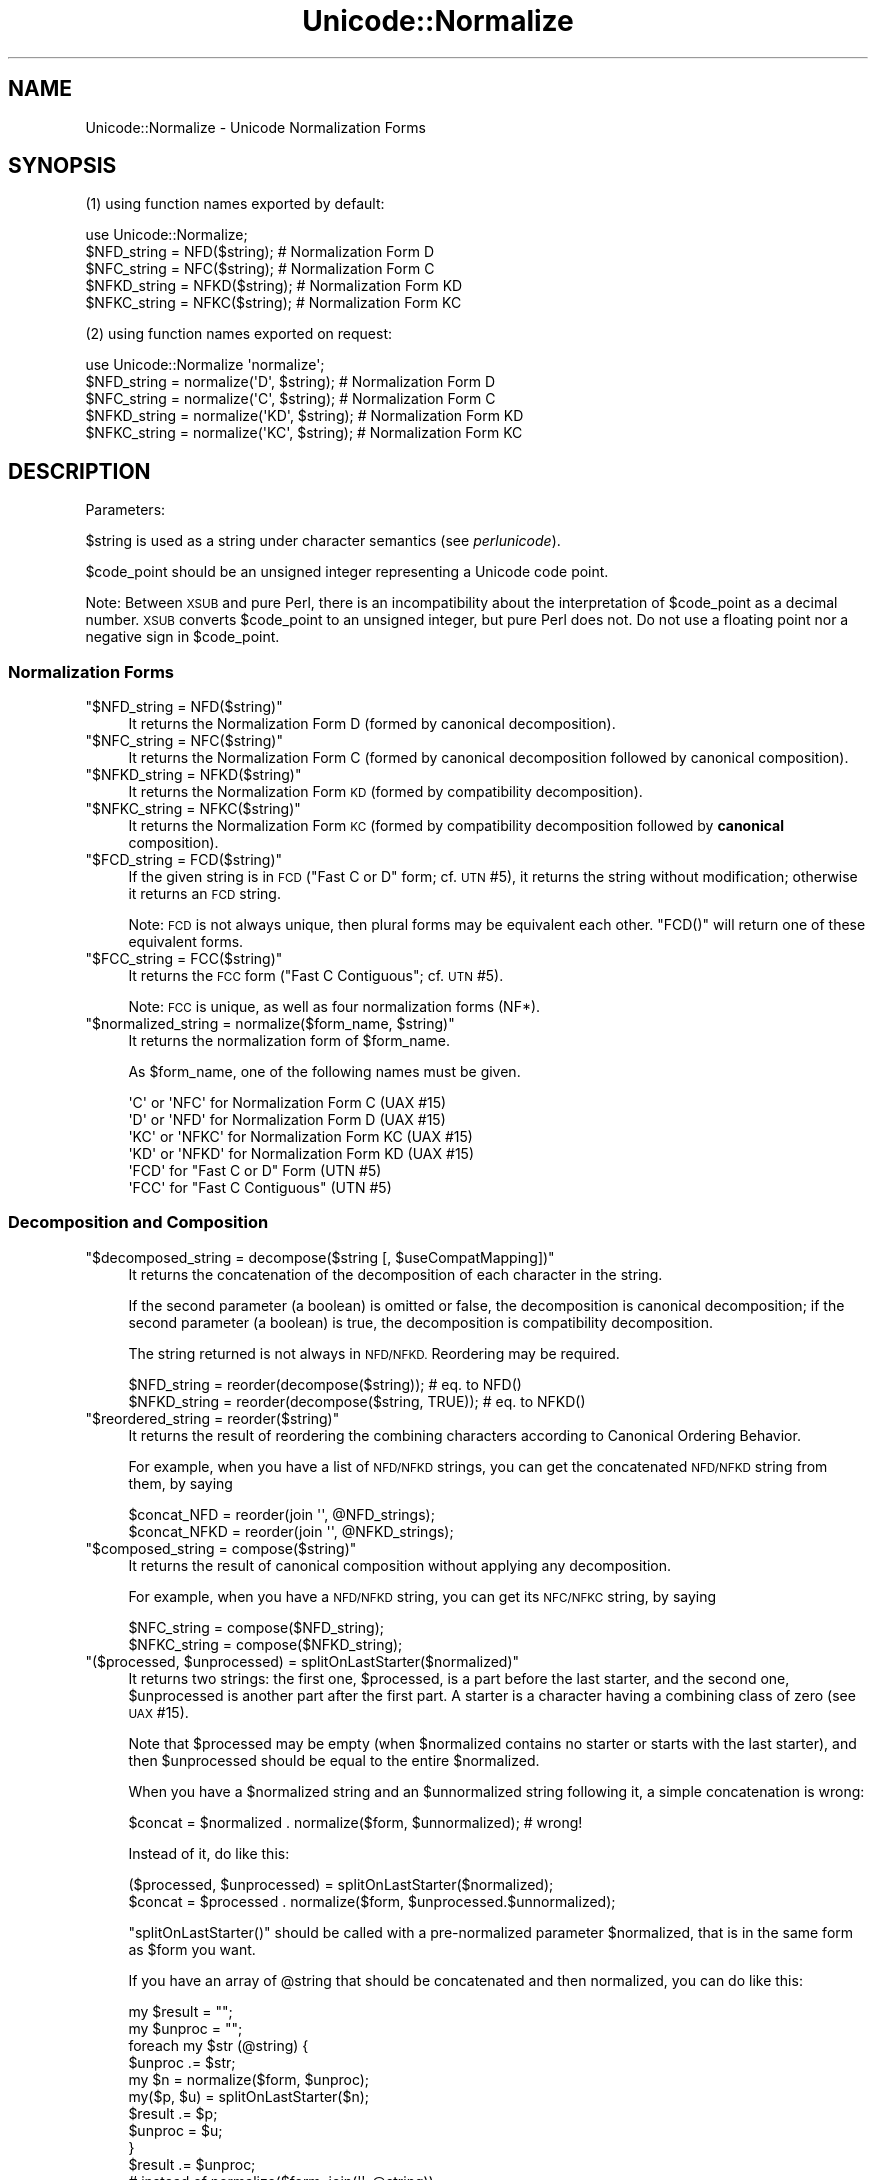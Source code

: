 .\" Automatically generated by Pod::Man 2.27 (Pod::Simple 3.28)
.\"
.\" Standard preamble:
.\" ========================================================================
.de Sp \" Vertical space (when we can't use .PP)
.if t .sp .5v
.if n .sp
..
.de Vb \" Begin verbatim text
.ft CW
.nf
.ne \\$1
..
.de Ve \" End verbatim text
.ft R
.fi
..
.\" Set up some character translations and predefined strings.  \*(-- will
.\" give an unbreakable dash, \*(PI will give pi, \*(L" will give a left
.\" double quote, and \*(R" will give a right double quote.  \*(C+ will
.\" give a nicer C++.  Capital omega is used to do unbreakable dashes and
.\" therefore won't be available.  \*(C` and \*(C' expand to `' in nroff,
.\" nothing in troff, for use with C<>.
.tr \(*W-
.ds C+ C\v'-.1v'\h'-1p'\s-2+\h'-1p'+\s0\v'.1v'\h'-1p'
.ie n \{\
.    ds -- \(*W-
.    ds PI pi
.    if (\n(.H=4u)&(1m=24u) .ds -- \(*W\h'-12u'\(*W\h'-12u'-\" diablo 10 pitch
.    if (\n(.H=4u)&(1m=20u) .ds -- \(*W\h'-12u'\(*W\h'-8u'-\"  diablo 12 pitch
.    ds L" ""
.    ds R" ""
.    ds C` ""
.    ds C' ""
'br\}
.el\{\
.    ds -- \|\(em\|
.    ds PI \(*p
.    ds L" ``
.    ds R" ''
.    ds C`
.    ds C'
'br\}
.\"
.\" Escape single quotes in literal strings from groff's Unicode transform.
.ie \n(.g .ds Aq \(aq
.el       .ds Aq '
.\"
.\" If the F register is turned on, we'll generate index entries on stderr for
.\" titles (.TH), headers (.SH), subsections (.SS), items (.Ip), and index
.\" entries marked with X<> in POD.  Of course, you'll have to process the
.\" output yourself in some meaningful fashion.
.\"
.\" Avoid warning from groff about undefined register 'F'.
.de IX
..
.nr rF 0
.if \n(.g .if rF .nr rF 1
.if (\n(rF:(\n(.g==0)) \{
.    if \nF \{
.        de IX
.        tm Index:\\$1\t\\n%\t"\\$2"
..
.        if !\nF==2 \{
.            nr % 0
.            nr F 2
.        \}
.    \}
.\}
.rr rF
.\"
.\" Accent mark definitions (@(#)ms.acc 1.5 88/02/08 SMI; from UCB 4.2).
.\" Fear.  Run.  Save yourself.  No user-serviceable parts.
.    \" fudge factors for nroff and troff
.if n \{\
.    ds #H 0
.    ds #V .8m
.    ds #F .3m
.    ds #[ \f1
.    ds #] \fP
.\}
.if t \{\
.    ds #H ((1u-(\\\\n(.fu%2u))*.13m)
.    ds #V .6m
.    ds #F 0
.    ds #[ \&
.    ds #] \&
.\}
.    \" simple accents for nroff and troff
.if n \{\
.    ds ' \&
.    ds ` \&
.    ds ^ \&
.    ds , \&
.    ds ~ ~
.    ds /
.\}
.if t \{\
.    ds ' \\k:\h'-(\\n(.wu*8/10-\*(#H)'\'\h"|\\n:u"
.    ds ` \\k:\h'-(\\n(.wu*8/10-\*(#H)'\`\h'|\\n:u'
.    ds ^ \\k:\h'-(\\n(.wu*10/11-\*(#H)'^\h'|\\n:u'
.    ds , \\k:\h'-(\\n(.wu*8/10)',\h'|\\n:u'
.    ds ~ \\k:\h'-(\\n(.wu-\*(#H-.1m)'~\h'|\\n:u'
.    ds / \\k:\h'-(\\n(.wu*8/10-\*(#H)'\z\(sl\h'|\\n:u'
.\}
.    \" troff and (daisy-wheel) nroff accents
.ds : \\k:\h'-(\\n(.wu*8/10-\*(#H+.1m+\*(#F)'\v'-\*(#V'\z.\h'.2m+\*(#F'.\h'|\\n:u'\v'\*(#V'
.ds 8 \h'\*(#H'\(*b\h'-\*(#H'
.ds o \\k:\h'-(\\n(.wu+\w'\(de'u-\*(#H)/2u'\v'-.3n'\*(#[\z\(de\v'.3n'\h'|\\n:u'\*(#]
.ds d- \h'\*(#H'\(pd\h'-\w'~'u'\v'-.25m'\f2\(hy\fP\v'.25m'\h'-\*(#H'
.ds D- D\\k:\h'-\w'D'u'\v'-.11m'\z\(hy\v'.11m'\h'|\\n:u'
.ds th \*(#[\v'.3m'\s+1I\s-1\v'-.3m'\h'-(\w'I'u*2/3)'\s-1o\s+1\*(#]
.ds Th \*(#[\s+2I\s-2\h'-\w'I'u*3/5'\v'-.3m'o\v'.3m'\*(#]
.ds ae a\h'-(\w'a'u*4/10)'e
.ds Ae A\h'-(\w'A'u*4/10)'E
.    \" corrections for vroff
.if v .ds ~ \\k:\h'-(\\n(.wu*9/10-\*(#H)'\s-2\u~\d\s+2\h'|\\n:u'
.if v .ds ^ \\k:\h'-(\\n(.wu*10/11-\*(#H)'\v'-.4m'^\v'.4m'\h'|\\n:u'
.    \" for low resolution devices (crt and lpr)
.if \n(.H>23 .if \n(.V>19 \
\{\
.    ds : e
.    ds 8 ss
.    ds o a
.    ds d- d\h'-1'\(ga
.    ds D- D\h'-1'\(hy
.    ds th \o'bp'
.    ds Th \o'LP'
.    ds ae ae
.    ds Ae AE
.\}
.rm #[ #] #H #V #F C
.\" ========================================================================
.\"
.IX Title "Unicode::Normalize 3"
.TH Unicode::Normalize 3 "2013-08-12" "perl v5.18.1" "Perl Programmers Reference Guide"
.\" For nroff, turn off justification.  Always turn off hyphenation; it makes
.\" way too many mistakes in technical documents.
.if n .ad l
.nh
.SH "NAME"
Unicode::Normalize \- Unicode Normalization Forms
.SH "SYNOPSIS"
.IX Header "SYNOPSIS"
(1) using function names exported by default:
.PP
.Vb 1
\&  use Unicode::Normalize;
\&
\&  $NFD_string  = NFD($string);  # Normalization Form D
\&  $NFC_string  = NFC($string);  # Normalization Form C
\&  $NFKD_string = NFKD($string); # Normalization Form KD
\&  $NFKC_string = NFKC($string); # Normalization Form KC
.Ve
.PP
(2) using function names exported on request:
.PP
.Vb 1
\&  use Unicode::Normalize \*(Aqnormalize\*(Aq;
\&
\&  $NFD_string  = normalize(\*(AqD\*(Aq,  $string);  # Normalization Form D
\&  $NFC_string  = normalize(\*(AqC\*(Aq,  $string);  # Normalization Form C
\&  $NFKD_string = normalize(\*(AqKD\*(Aq, $string);  # Normalization Form KD
\&  $NFKC_string = normalize(\*(AqKC\*(Aq, $string);  # Normalization Form KC
.Ve
.SH "DESCRIPTION"
.IX Header "DESCRIPTION"
Parameters:
.PP
\&\f(CW$string\fR is used as a string under character semantics (see \fIperlunicode\fR).
.PP
\&\f(CW$code_point\fR should be an unsigned integer representing a Unicode code point.
.PP
Note: Between \s-1XSUB\s0 and pure Perl, there is an incompatibility
about the interpretation of \f(CW$code_point\fR as a decimal number.
\&\s-1XSUB\s0 converts \f(CW$code_point\fR to an unsigned integer, but pure Perl does not.
Do not use a floating point nor a negative sign in \f(CW$code_point\fR.
.SS "Normalization Forms"
.IX Subsection "Normalization Forms"
.ie n .IP """$NFD_string = NFD($string)""" 4
.el .IP "\f(CW$NFD_string = NFD($string)\fR" 4
.IX Item "$NFD_string = NFD($string)"
It returns the Normalization Form D (formed by canonical decomposition).
.ie n .IP """$NFC_string = NFC($string)""" 4
.el .IP "\f(CW$NFC_string = NFC($string)\fR" 4
.IX Item "$NFC_string = NFC($string)"
It returns the Normalization Form C (formed by canonical decomposition
followed by canonical composition).
.ie n .IP """$NFKD_string = NFKD($string)""" 4
.el .IP "\f(CW$NFKD_string = NFKD($string)\fR" 4
.IX Item "$NFKD_string = NFKD($string)"
It returns the Normalization Form \s-1KD \s0(formed by compatibility decomposition).
.ie n .IP """$NFKC_string = NFKC($string)""" 4
.el .IP "\f(CW$NFKC_string = NFKC($string)\fR" 4
.IX Item "$NFKC_string = NFKC($string)"
It returns the Normalization Form \s-1KC \s0(formed by compatibility decomposition
followed by \fBcanonical\fR composition).
.ie n .IP """$FCD_string = FCD($string)""" 4
.el .IP "\f(CW$FCD_string = FCD($string)\fR" 4
.IX Item "$FCD_string = FCD($string)"
If the given string is in \s-1FCD \s0(\*(L"Fast C or D\*(R" form; cf. \s-1UTN\s0 #5),
it returns the string without modification; otherwise it returns an \s-1FCD\s0 string.
.Sp
Note: \s-1FCD\s0 is not always unique, then plural forms may be equivalent
each other. \f(CW\*(C`FCD()\*(C'\fR will return one of these equivalent forms.
.ie n .IP """$FCC_string = FCC($string)""" 4
.el .IP "\f(CW$FCC_string = FCC($string)\fR" 4
.IX Item "$FCC_string = FCC($string)"
It returns the \s-1FCC\s0 form (\*(L"Fast C Contiguous\*(R"; cf. \s-1UTN\s0 #5).
.Sp
Note: \s-1FCC\s0 is unique, as well as four normalization forms (NF*).
.ie n .IP """$normalized_string = normalize($form_name, $string)""" 4
.el .IP "\f(CW$normalized_string = normalize($form_name, $string)\fR" 4
.IX Item "$normalized_string = normalize($form_name, $string)"
It returns the normalization form of \f(CW$form_name\fR.
.Sp
As \f(CW$form_name\fR, one of the following names must be given.
.Sp
.Vb 4
\&  \*(AqC\*(Aq  or \*(AqNFC\*(Aq  for Normalization Form C  (UAX #15)
\&  \*(AqD\*(Aq  or \*(AqNFD\*(Aq  for Normalization Form D  (UAX #15)
\&  \*(AqKC\*(Aq or \*(AqNFKC\*(Aq for Normalization Form KC (UAX #15)
\&  \*(AqKD\*(Aq or \*(AqNFKD\*(Aq for Normalization Form KD (UAX #15)
\&
\&  \*(AqFCD\*(Aq          for "Fast C or D" Form  (UTN #5)
\&  \*(AqFCC\*(Aq          for "Fast C Contiguous" (UTN #5)
.Ve
.SS "Decomposition and Composition"
.IX Subsection "Decomposition and Composition"
.ie n .IP """$decomposed_string = decompose($string [, $useCompatMapping])""" 4
.el .IP "\f(CW$decomposed_string = decompose($string [, $useCompatMapping])\fR" 4
.IX Item "$decomposed_string = decompose($string [, $useCompatMapping])"
It returns the concatenation of the decomposition of each character
in the string.
.Sp
If the second parameter (a boolean) is omitted or false,
the decomposition is canonical decomposition;
if the second parameter (a boolean) is true,
the decomposition is compatibility decomposition.
.Sp
The string returned is not always in \s-1NFD/NFKD.\s0 Reordering may be required.
.Sp
.Vb 2
\&    $NFD_string  = reorder(decompose($string));       # eq. to NFD()
\&    $NFKD_string = reorder(decompose($string, TRUE)); # eq. to NFKD()
.Ve
.ie n .IP """$reordered_string = reorder($string)""" 4
.el .IP "\f(CW$reordered_string = reorder($string)\fR" 4
.IX Item "$reordered_string = reorder($string)"
It returns the result of reordering the combining characters
according to Canonical Ordering Behavior.
.Sp
For example, when you have a list of \s-1NFD/NFKD\s0 strings,
you can get the concatenated \s-1NFD/NFKD\s0 string from them, by saying
.Sp
.Vb 2
\&    $concat_NFD  = reorder(join \*(Aq\*(Aq, @NFD_strings);
\&    $concat_NFKD = reorder(join \*(Aq\*(Aq, @NFKD_strings);
.Ve
.ie n .IP """$composed_string = compose($string)""" 4
.el .IP "\f(CW$composed_string = compose($string)\fR" 4
.IX Item "$composed_string = compose($string)"
It returns the result of canonical composition
without applying any decomposition.
.Sp
For example, when you have a \s-1NFD/NFKD\s0 string,
you can get its \s-1NFC/NFKC\s0 string, by saying
.Sp
.Vb 2
\&    $NFC_string  = compose($NFD_string);
\&    $NFKC_string = compose($NFKD_string);
.Ve
.ie n .IP """($processed, $unprocessed) = splitOnLastStarter($normalized)""" 4
.el .IP "\f(CW($processed, $unprocessed) = splitOnLastStarter($normalized)\fR" 4
.IX Item "($processed, $unprocessed) = splitOnLastStarter($normalized)"
It returns two strings: the first one, \f(CW$processed\fR, is a part
before the last starter, and the second one, \f(CW$unprocessed\fR is
another part after the first part. A starter is a character having
a combining class of zero (see \s-1UAX\s0 #15).
.Sp
Note that \f(CW$processed\fR may be empty (when \f(CW$normalized\fR contains no
starter or starts with the last starter), and then \f(CW$unprocessed\fR
should be equal to the entire \f(CW$normalized\fR.
.Sp
When you have a \f(CW$normalized\fR string and an \f(CW$unnormalized\fR string
following it, a simple concatenation is wrong:
.Sp
.Vb 1
\&    $concat = $normalized . normalize($form, $unnormalized); # wrong!
.Ve
.Sp
Instead of it, do like this:
.Sp
.Vb 2
\&    ($processed, $unprocessed) = splitOnLastStarter($normalized);
\&     $concat = $processed . normalize($form, $unprocessed.$unnormalized);
.Ve
.Sp
\&\f(CW\*(C`splitOnLastStarter()\*(C'\fR should be called with a pre-normalized parameter
\&\f(CW$normalized\fR, that is in the same form as \f(CW$form\fR you want.
.Sp
If you have an array of \f(CW@string\fR that should be concatenated and then
normalized, you can do like this:
.Sp
.Vb 11
\&    my $result = "";
\&    my $unproc = "";
\&    foreach my $str (@string) {
\&        $unproc .= $str;
\&        my $n = normalize($form, $unproc);
\&        my($p, $u) = splitOnLastStarter($n);
\&        $result .= $p;
\&        $unproc  = $u;
\&    }
\&    $result .= $unproc;
\&    # instead of normalize($form, join(\*(Aq\*(Aq, @string))
.Ve
.ie n .IP """$processed = normalize_partial($form, $unprocessed)""" 4
.el .IP "\f(CW$processed = normalize_partial($form, $unprocessed)\fR" 4
.IX Item "$processed = normalize_partial($form, $unprocessed)"
A wrapper for the combination of \f(CW\*(C`normalize()\*(C'\fR and \f(CW\*(C`splitOnLastStarter()\*(C'\fR.
Note that \f(CW$unprocessed\fR will be modified as a side-effect.
.Sp
If you have an array of \f(CW@string\fR that should be concatenated and then
normalized, you can do like this:
.Sp
.Vb 8
\&    my $result = "";
\&    my $unproc = "";
\&    foreach my $str (@string) {
\&        $unproc .= $str;
\&        $result .= normalize_partial($form, $unproc);
\&    }
\&    $result .= $unproc;
\&    # instead of normalize($form, join(\*(Aq\*(Aq, @string))
.Ve
.ie n .IP """$processed = NFD_partial($unprocessed)""" 4
.el .IP "\f(CW$processed = NFD_partial($unprocessed)\fR" 4
.IX Item "$processed = NFD_partial($unprocessed)"
It does like \f(CW\*(C`normalize_partial(\*(AqNFD\*(Aq, $unprocessed)\*(C'\fR.
Note that \f(CW$unprocessed\fR will be modified as a side-effect.
.ie n .IP """$processed = NFC_partial($unprocessed)""" 4
.el .IP "\f(CW$processed = NFC_partial($unprocessed)\fR" 4
.IX Item "$processed = NFC_partial($unprocessed)"
It does like \f(CW\*(C`normalize_partial(\*(AqNFC\*(Aq, $unprocessed)\*(C'\fR.
Note that \f(CW$unprocessed\fR will be modified as a side-effect.
.ie n .IP """$processed = NFKD_partial($unprocessed)""" 4
.el .IP "\f(CW$processed = NFKD_partial($unprocessed)\fR" 4
.IX Item "$processed = NFKD_partial($unprocessed)"
It does like \f(CW\*(C`normalize_partial(\*(AqNFKD\*(Aq, $unprocessed)\*(C'\fR.
Note that \f(CW$unprocessed\fR will be modified as a side-effect.
.ie n .IP """$processed = NFKC_partial($unprocessed)""" 4
.el .IP "\f(CW$processed = NFKC_partial($unprocessed)\fR" 4
.IX Item "$processed = NFKC_partial($unprocessed)"
It does like \f(CW\*(C`normalize_partial(\*(AqNFKC\*(Aq, $unprocessed)\*(C'\fR.
Note that \f(CW$unprocessed\fR will be modified as a side-effect.
.SS "Quick Check"
.IX Subsection "Quick Check"
(see Annex 8, \s-1UAX\s0 #15; and \fIDerivedNormalizationProps.txt\fR)
.PP
The following functions check whether the string is in that normalization form.
.PP
The result returned will be one of the following:
.PP
.Vb 3
\&    YES     The string is in that normalization form.
\&    NO      The string is not in that normalization form.
\&    MAYBE   Dubious. Maybe yes, maybe no.
.Ve
.ie n .IP """$result = checkNFD($string)""" 4
.el .IP "\f(CW$result = checkNFD($string)\fR" 4
.IX Item "$result = checkNFD($string)"
It returns true (\f(CW1\fR) if \f(CW\*(C`YES\*(C'\fR; false (\f(CW\*(C`empty string\*(C'\fR) if \f(CW\*(C`NO\*(C'\fR.
.ie n .IP """$result = checkNFC($string)""" 4
.el .IP "\f(CW$result = checkNFC($string)\fR" 4
.IX Item "$result = checkNFC($string)"
It returns true (\f(CW1\fR) if \f(CW\*(C`YES\*(C'\fR; false (\f(CW\*(C`empty string\*(C'\fR) if \f(CW\*(C`NO\*(C'\fR;
\&\f(CW\*(C`undef\*(C'\fR if \f(CW\*(C`MAYBE\*(C'\fR.
.ie n .IP """$result = checkNFKD($string)""" 4
.el .IP "\f(CW$result = checkNFKD($string)\fR" 4
.IX Item "$result = checkNFKD($string)"
It returns true (\f(CW1\fR) if \f(CW\*(C`YES\*(C'\fR; false (\f(CW\*(C`empty string\*(C'\fR) if \f(CW\*(C`NO\*(C'\fR.
.ie n .IP """$result = checkNFKC($string)""" 4
.el .IP "\f(CW$result = checkNFKC($string)\fR" 4
.IX Item "$result = checkNFKC($string)"
It returns true (\f(CW1\fR) if \f(CW\*(C`YES\*(C'\fR; false (\f(CW\*(C`empty string\*(C'\fR) if \f(CW\*(C`NO\*(C'\fR;
\&\f(CW\*(C`undef\*(C'\fR if \f(CW\*(C`MAYBE\*(C'\fR.
.ie n .IP """$result = checkFCD($string)""" 4
.el .IP "\f(CW$result = checkFCD($string)\fR" 4
.IX Item "$result = checkFCD($string)"
It returns true (\f(CW1\fR) if \f(CW\*(C`YES\*(C'\fR; false (\f(CW\*(C`empty string\*(C'\fR) if \f(CW\*(C`NO\*(C'\fR.
.ie n .IP """$result = checkFCC($string)""" 4
.el .IP "\f(CW$result = checkFCC($string)\fR" 4
.IX Item "$result = checkFCC($string)"
It returns true (\f(CW1\fR) if \f(CW\*(C`YES\*(C'\fR; false (\f(CW\*(C`empty string\*(C'\fR) if \f(CW\*(C`NO\*(C'\fR;
\&\f(CW\*(C`undef\*(C'\fR if \f(CW\*(C`MAYBE\*(C'\fR.
.Sp
Note: If a string is not in \s-1FCD,\s0 it must not be in \s-1FCC.\s0
So \f(CW\*(C`checkFCC($not_FCD_string)\*(C'\fR should return \f(CW\*(C`NO\*(C'\fR.
.ie n .IP """$result = check($form_name, $string)""" 4
.el .IP "\f(CW$result = check($form_name, $string)\fR" 4
.IX Item "$result = check($form_name, $string)"
It returns true (\f(CW1\fR) if \f(CW\*(C`YES\*(C'\fR; false (\f(CW\*(C`empty string\*(C'\fR) if \f(CW\*(C`NO\*(C'\fR;
\&\f(CW\*(C`undef\*(C'\fR if \f(CW\*(C`MAYBE\*(C'\fR.
.Sp
As \f(CW$form_name\fR, one of the following names must be given.
.Sp
.Vb 4
\&  \*(AqC\*(Aq  or \*(AqNFC\*(Aq  for Normalization Form C  (UAX #15)
\&  \*(AqD\*(Aq  or \*(AqNFD\*(Aq  for Normalization Form D  (UAX #15)
\&  \*(AqKC\*(Aq or \*(AqNFKC\*(Aq for Normalization Form KC (UAX #15)
\&  \*(AqKD\*(Aq or \*(AqNFKD\*(Aq for Normalization Form KD (UAX #15)
\&
\&  \*(AqFCD\*(Aq          for "Fast C or D" Form  (UTN #5)
\&  \*(AqFCC\*(Aq          for "Fast C Contiguous" (UTN #5)
.Ve
.PP
\&\fBNote\fR
.PP
In the cases of \s-1NFD, NFKD,\s0 and \s-1FCD,\s0 the answer must be
either \f(CW\*(C`YES\*(C'\fR or \f(CW\*(C`NO\*(C'\fR. The answer \f(CW\*(C`MAYBE\*(C'\fR may be returned
in the cases of \s-1NFC, NFKC,\s0 and \s-1FCC.\s0
.PP
A \f(CW\*(C`MAYBE\*(C'\fR string should contain at least one combining character
or the like. For example, \f(CW\*(C`COMBINING ACUTE ACCENT\*(C'\fR has
the \s-1MAYBE_NFC/MAYBE_NFKC\s0 property.
.PP
Both \f(CW\*(C`checkNFC("A\eN{COMBINING ACUTE ACCENT}")\*(C'\fR
and \f(CW\*(C`checkNFC("B\eN{COMBINING ACUTE ACCENT}")\*(C'\fR will return \f(CW\*(C`MAYBE\*(C'\fR.
\&\f(CW"A\eN{COMBINING ACUTE ACCENT}"\fR is not in \s-1NFC
\&\s0(its \s-1NFC\s0 is \f(CW"\eN{LATIN CAPITAL LETTER A WITH ACUTE}"\fR),
while \f(CW"B\eN{COMBINING ACUTE ACCENT}"\fR is in \s-1NFC.\s0
.PP
If you want to check exactly, compare the string with its \s-1NFC/NFKC/FCC.\s0
.PP
.Vb 5
\&    if ($string eq NFC($string)) {
\&        # $string is exactly normalized in NFC;
\&    } else {
\&        # $string is not normalized in NFC;
\&    }
\&
\&    if ($string eq NFKC($string)) {
\&        # $string is exactly normalized in NFKC;
\&    } else {
\&        # $string is not normalized in NFKC;
\&    }
.Ve
.SS "Character Data"
.IX Subsection "Character Data"
These functions are interface of character data used internally.
If you want only to get Unicode normalization forms, you don't need
call them yourself.
.ie n .IP """$canonical_decomposition = getCanon($code_point)""" 4
.el .IP "\f(CW$canonical_decomposition = getCanon($code_point)\fR" 4
.IX Item "$canonical_decomposition = getCanon($code_point)"
If the character is canonically decomposable (including Hangul Syllables),
it returns the (full) canonical decomposition as a string.
Otherwise it returns \f(CW\*(C`undef\*(C'\fR.
.Sp
\&\fBNote:\fR According to the Unicode standard, the canonical decomposition
of the character that is not canonically decomposable is same as
the character itself.
.ie n .IP """$compatibility_decomposition = getCompat($code_point)""" 4
.el .IP "\f(CW$compatibility_decomposition = getCompat($code_point)\fR" 4
.IX Item "$compatibility_decomposition = getCompat($code_point)"
If the character is compatibility decomposable (including Hangul Syllables),
it returns the (full) compatibility decomposition as a string.
Otherwise it returns \f(CW\*(C`undef\*(C'\fR.
.Sp
\&\fBNote:\fR According to the Unicode standard, the compatibility decomposition
of the character that is not compatibility decomposable is same as
the character itself.
.ie n .IP """$code_point_composite = getComposite($code_point_here, $code_point_next)""" 4
.el .IP "\f(CW$code_point_composite = getComposite($code_point_here, $code_point_next)\fR" 4
.IX Item "$code_point_composite = getComposite($code_point_here, $code_point_next)"
If two characters here and next (as code points) are composable
(including Hangul Jamo/Syllables and Composition Exclusions),
it returns the code point of the composite.
.Sp
If they are not composable, it returns \f(CW\*(C`undef\*(C'\fR.
.ie n .IP """$combining_class = getCombinClass($code_point)""" 4
.el .IP "\f(CW$combining_class = getCombinClass($code_point)\fR" 4
.IX Item "$combining_class = getCombinClass($code_point)"
It returns the combining class (as an integer) of the character.
.ie n .IP """$may_be_composed_with_prev_char = isComp2nd($code_point)""" 4
.el .IP "\f(CW$may_be_composed_with_prev_char = isComp2nd($code_point)\fR" 4
.IX Item "$may_be_composed_with_prev_char = isComp2nd($code_point)"
It returns a boolean whether the character of the specified codepoint
may be composed with the previous one in a certain composition
(including Hangul Compositions, but excluding
Composition Exclusions and Non-Starter Decompositions).
.ie n .IP """$is_exclusion = isExclusion($code_point)""" 4
.el .IP "\f(CW$is_exclusion = isExclusion($code_point)\fR" 4
.IX Item "$is_exclusion = isExclusion($code_point)"
It returns a boolean whether the code point is a composition exclusion.
.ie n .IP """$is_singleton = isSingleton($code_point)""" 4
.el .IP "\f(CW$is_singleton = isSingleton($code_point)\fR" 4
.IX Item "$is_singleton = isSingleton($code_point)"
It returns a boolean whether the code point is a singleton
.ie n .IP """$is_non_starter_decomposition = isNonStDecomp($code_point)""" 4
.el .IP "\f(CW$is_non_starter_decomposition = isNonStDecomp($code_point)\fR" 4
.IX Item "$is_non_starter_decomposition = isNonStDecomp($code_point)"
It returns a boolean whether the code point has Non-Starter Decomposition.
.ie n .IP """$is_Full_Composition_Exclusion = isComp_Ex($code_point)""" 4
.el .IP "\f(CW$is_Full_Composition_Exclusion = isComp_Ex($code_point)\fR" 4
.IX Item "$is_Full_Composition_Exclusion = isComp_Ex($code_point)"
It returns a boolean of the derived property Comp_Ex
(Full_Composition_Exclusion). This property is generated from
Composition Exclusions + Singletons + Non-Starter Decompositions.
.ie n .IP """$NFD_is_NO = isNFD_NO($code_point)""" 4
.el .IP "\f(CW$NFD_is_NO = isNFD_NO($code_point)\fR" 4
.IX Item "$NFD_is_NO = isNFD_NO($code_point)"
It returns a boolean of the derived property \s-1NFD_NO
\&\s0(NFD_Quick_Check=No).
.ie n .IP """$NFC_is_NO = isNFC_NO($code_point)""" 4
.el .IP "\f(CW$NFC_is_NO = isNFC_NO($code_point)\fR" 4
.IX Item "$NFC_is_NO = isNFC_NO($code_point)"
It returns a boolean of the derived property \s-1NFC_NO
\&\s0(NFC_Quick_Check=No).
.ie n .IP """$NFC_is_MAYBE = isNFC_MAYBE($code_point)""" 4
.el .IP "\f(CW$NFC_is_MAYBE = isNFC_MAYBE($code_point)\fR" 4
.IX Item "$NFC_is_MAYBE = isNFC_MAYBE($code_point)"
It returns a boolean of the derived property \s-1NFC_MAYBE
\&\s0(NFC_Quick_Check=Maybe).
.ie n .IP """$NFKD_is_NO = isNFKD_NO($code_point)""" 4
.el .IP "\f(CW$NFKD_is_NO = isNFKD_NO($code_point)\fR" 4
.IX Item "$NFKD_is_NO = isNFKD_NO($code_point)"
It returns a boolean of the derived property \s-1NFKD_NO
\&\s0(NFKD_Quick_Check=No).
.ie n .IP """$NFKC_is_NO = isNFKC_NO($code_point)""" 4
.el .IP "\f(CW$NFKC_is_NO = isNFKC_NO($code_point)\fR" 4
.IX Item "$NFKC_is_NO = isNFKC_NO($code_point)"
It returns a boolean of the derived property \s-1NFKC_NO
\&\s0(NFKC_Quick_Check=No).
.ie n .IP """$NFKC_is_MAYBE = isNFKC_MAYBE($code_point)""" 4
.el .IP "\f(CW$NFKC_is_MAYBE = isNFKC_MAYBE($code_point)\fR" 4
.IX Item "$NFKC_is_MAYBE = isNFKC_MAYBE($code_point)"
It returns a boolean of the derived property \s-1NFKC_MAYBE
\&\s0(NFKC_Quick_Check=Maybe).
.SH "EXPORT"
.IX Header "EXPORT"
\&\f(CW\*(C`NFC\*(C'\fR, \f(CW\*(C`NFD\*(C'\fR, \f(CW\*(C`NFKC\*(C'\fR, \f(CW\*(C`NFKD\*(C'\fR: by default.
.PP
\&\f(CW\*(C`normalize\*(C'\fR and other some functions: on request.
.SH "CAVEATS"
.IX Header "CAVEATS"
.IP "Perl's version vs. Unicode version" 4
.IX Item "Perl's version vs. Unicode version"
Since this module refers to perl core's Unicode database in the directory
\&\fI/lib/unicore\fR (or formerly \fI/lib/unicode\fR), the Unicode version of
normalization implemented by this module depends on your perl's version.
.Sp
.Vb 10
\&    perl\*(Aqs version     implemented Unicode version
\&       5.6.1              3.0.1
\&       5.7.2              3.1.0
\&       5.7.3              3.1.1 (normalization is same as 3.1.0)
\&       5.8.0              3.2.0
\&     5.8.1\-5.8.3          4.0.0
\&     5.8.4\-5.8.6          4.0.1 (normalization is same as 4.0.0)
\&     5.8.7\-5.8.8          4.1.0
\&       5.10.0             5.0.0
\&    5.8.9, 5.10.1         5.1.0
\&    5.12.0\-5.12.3         5.2.0
\&       5.14.x             6.0.0
\&       5.16.x             6.1.0
.Ve
.IP "Correction of decomposition mapping" 4
.IX Item "Correction of decomposition mapping"
In older Unicode versions, a small number of characters (all of which are
\&\s-1CJK\s0 compatibility ideographs as far as they have been found) may have
an erroneous decomposition mapping (see \fINormalizationCorrections.txt\fR).
Anyhow, this module will neither refer to \fINormalizationCorrections.txt\fR
nor provide any specific version of normalization. Therefore this module
running on an older perl with an older Unicode database may use
the erroneous decomposition mapping blindly conforming to the Unicode database.
.IP "Revised definition of canonical composition" 4
.IX Item "Revised definition of canonical composition"
In Unicode 4.1.0, the definition D2 of canonical composition (which
affects \s-1NFC\s0 and \s-1NFKC\s0) has been changed (see Public Review Issue #29
and recent \s-1UAX\s0 #15). This module has used the newer definition
since the version 0.07 (Oct 31, 2001).
This module will not support the normalization according to the older
definition, even if the Unicode version implemented by perl is
lower than 4.1.0.
.SH "AUTHOR"
.IX Header "AUTHOR"
\&\s-1SADAHIRO\s0 Tomoyuki <SADAHIRO@cpan.org>
.PP
Copyright(C) 2001\-2012, \s-1SADAHIRO\s0 Tomoyuki. Japan. All rights reserved.
.PP
This module is free software; you can redistribute it
and/or modify it under the same terms as Perl itself.
.SH "SEE ALSO"
.IX Header "SEE ALSO"
.IP "http://www.unicode.org/reports/tr15/" 4
.IX Item "http://www.unicode.org/reports/tr15/"
Unicode Normalization Forms \- \s-1UAX\s0 #15
.IP "http://www.unicode.org/Public/UNIDATA/CompositionExclusions.txt" 4
.IX Item "http://www.unicode.org/Public/UNIDATA/CompositionExclusions.txt"
Composition Exclusion Table
.IP "http://www.unicode.org/Public/UNIDATA/DerivedNormalizationProps.txt" 4
.IX Item "http://www.unicode.org/Public/UNIDATA/DerivedNormalizationProps.txt"
Derived Normalization Properties
.IP "http://www.unicode.org/Public/UNIDATA/NormalizationCorrections.txt" 4
.IX Item "http://www.unicode.org/Public/UNIDATA/NormalizationCorrections.txt"
Normalization Corrections
.IP "http://www.unicode.org/review/pr\-29.html" 4
.IX Item "http://www.unicode.org/review/pr-29.html"
Public Review Issue #29: Normalization Issue
.IP "http://www.unicode.org/notes/tn5/" 4
.IX Item "http://www.unicode.org/notes/tn5/"
Canonical Equivalence in Applications \- \s-1UTN\s0 #5

